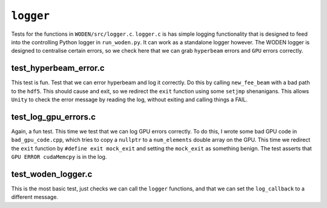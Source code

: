 ``logger``
=========================
Tests for the functions in ``WODEN/src/logger.c``. ``logger.c`` is has
simple logging functionality that is designed to feed into the controlling
Python logger in ``run_woden.py``. It can work as a standalone logger however.
The WODEN logger is designed to centralise certain errors, so we check here
that we can grab ``hyperbeam`` errors and ``GPU`` errors correctly.

test_hyperbeam_error.c
***************************
This test is fun. Test that we can error hyperbeam and log it correctly. Do this
by calling ``new_fee_beam`` with a bad path to the ``hdf5``. This should cause
and exit, so we redirect the ``exit`` function using some ``setjmp`` shenanigans.
This allows ``Unity`` to check the error message by reading the log, without
exiting and calling things a FAIL.

test_log_gpu_errors.c
***************************
Again, a fun test. This time we test that we can log GPU errors correctly. To do
this, I wrote some bad GPU code in ``bad_gpu_code.cpp``, which tries to copy a
``nullptr`` to a ``num_elements`` double array on the GPU. This time we redirect
the ``exit`` function by ``#define exit mock_exit`` and setting the ``mock_exit``
as something benign. The test asserts that ``GPU ERROR cudaMemcpy`` is in the log.

test_woden_logger.c
***************************
This is the most basic test, just checks we can call the ``logger`` functions,
and that we can set the ``log_callback`` to a different message.
